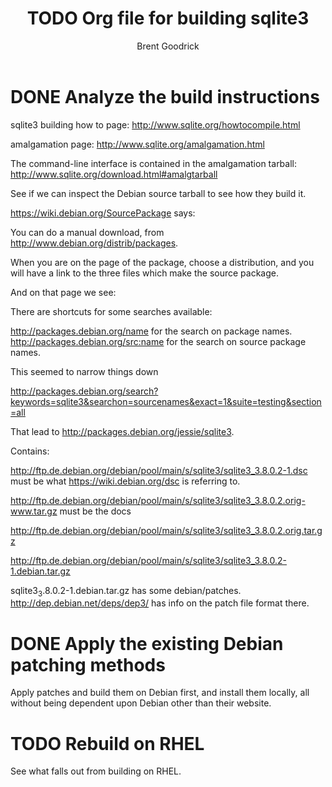 #+title:    TODO Org file for building sqlite3
#+author:   Brent Goodrick
#+STARTUP:  hideblocks

* DONE Analyze the build instructions

sqlite3 building how to page: http://www.sqlite.org/howtocompile.html

amalgamation page: http://www.sqlite.org/amalgamation.html

The command-line interface is contained in the amalgamation tarball: http://www.sqlite.org/download.html#amalgtarball

See if we can inspect the Debian source tarball to see how they build it.

https://wiki.debian.org/SourcePackage says:


You can do a manual download, from http://www.debian.org/distrib/packages.

When you are on the page of the package, choose a distribution, and
you will have a link to the three files which make the source package.

And on that page we see:

There are shortcuts for some searches available:

http://packages.debian.org/name for the search on package names.
http://packages.debian.org/src:name for the search on source package names.

This seemed to narrow things down

http://packages.debian.org/search?keywords=sqlite3&searchon=sourcenames&exact=1&suite=testing&section=all

That lead to http://packages.debian.org/jessie/sqlite3.

Contains:

http://ftp.de.debian.org/debian/pool/main/s/sqlite3/sqlite3_3.8.0.2-1.dsc must be what https://wiki.debian.org/dsc is referring to.

http://ftp.de.debian.org/debian/pool/main/s/sqlite3/sqlite3_3.8.0.2.orig-www.tar.gz must be the docs

http://ftp.de.debian.org/debian/pool/main/s/sqlite3/sqlite3_3.8.0.2.orig.tar.gz 

http://ftp.de.debian.org/debian/pool/main/s/sqlite3/sqlite3_3.8.0.2-1.debian.tar.gz

sqlite3_3.8.0.2-1.debian.tar.gz has some debian/patches. http://dep.debian.net/deps/dep3/ has info on the patch file format there.

* DONE Apply the existing Debian patching methods

Apply patches and build them on Debian first, and install them
locally, all without being dependent upon Debian other than their
website.

* TODO Rebuild on RHEL

See what falls out from building on RHEL.
